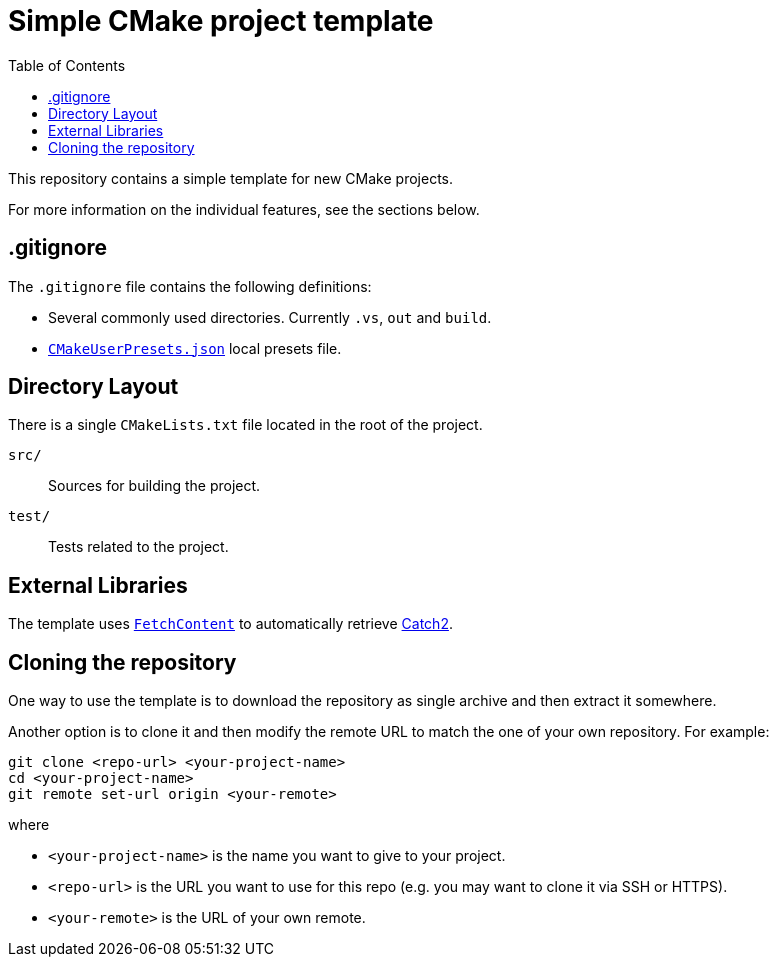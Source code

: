 = Simple CMake project template
:toc: left
:source-highlighter: rouge
:url-catch2: https://github.com/catchorg/Catch2
:url-cmake-fetch-content: https://cmake.org/cmake/help/latest/module/FetchContent.html
:url-cmake-presets: https://cmake.org/cmake/help/latest/manual/cmake-presets.7.html

This repository contains a simple template for new CMake projects.

For more information on the individual features, see the sections below.

== .gitignore

The `.gitignore` file contains the following definitions:

* Several commonly used directories. Currently `.vs`, `out` and `build`.
* {url-cmake-presets}[`CMakeUserPresets.json`] local presets file.

== Directory Layout

There is a single `CMakeLists.txt` file located in the root of the project.

`src/`::
Sources for building the project.
`test/`::
Tests related to the project.

== External Libraries

The template uses {url-cmake-fetch-content}[`FetchContent`] to automatically retrieve {url-catch2}[Catch2].

== Cloning the repository

One way to use the template is to download the repository as single archive and then extract it somewhere.

Another option is to clone it and then modify the remote URL to match the one of your own repository. For example:

```bash
git clone <repo-url> <your-project-name>
cd <your-project-name>
git remote set-url origin <your-remote>
```

where

* `<your-project-name>` is the name you want to give to your project.
* `<repo-url>` is the URL you want to use for this repo (e.g. you may want to clone it via SSH or HTTPS).
* `<your-remote>` is the URL of your own remote.
